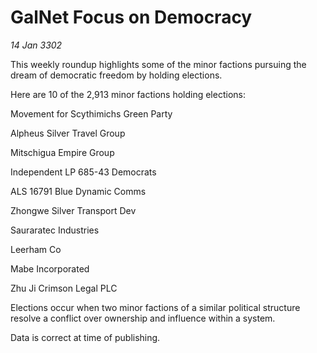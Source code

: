 * GalNet Focus on Democracy

/14 Jan 3302/

This weekly roundup highlights some of the minor factions pursuing the dream of democratic freedom by holding elections. 

Here are 10 of the 2,913 minor factions holding elections: 

Movement for Scythimichs Green Party 

Alpheus Silver Travel Group 

Mitschigua Empire Group 

Independent LP 685-43 Democrats 

ALS 16791 Blue Dynamic Comms 

Zhongwe Silver Transport Dev 

Sauraratec Industries 

Leerham Co 

Mabe Incorporated 

Zhu Ji Crimson Legal PLC 

Elections occur when two minor factions of a similar political structure resolve a conflict over ownership and influence within a system.  

Data is correct at time of publishing.
